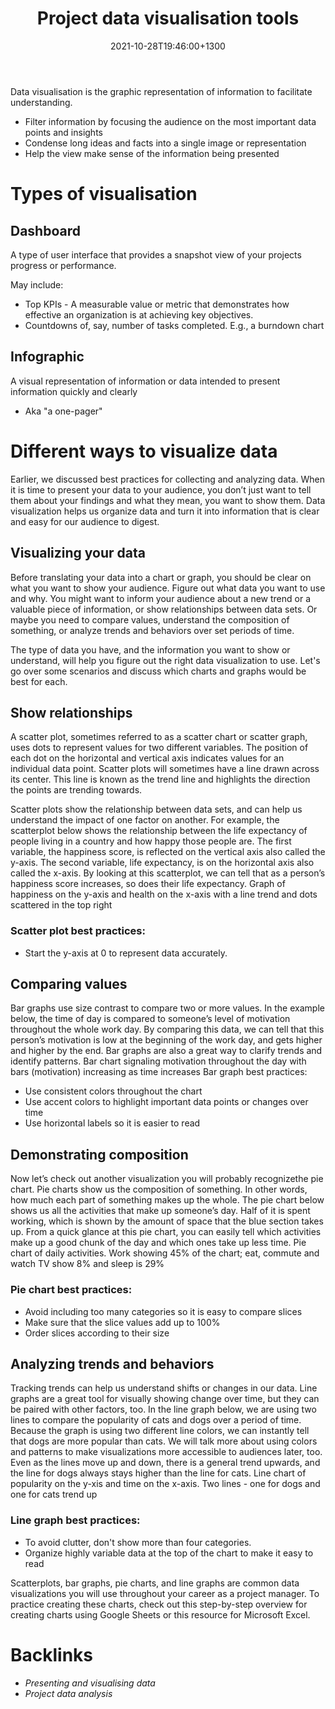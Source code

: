 #+title: Project data visualisation tools
#+date: 2021-10-28T19:46:00+1300
#+lastmod: 2021-10-28T19:46:00+1300
#+categories[]: Zettels
#+tags[]: Coursera Project_management

Data visualisation is the graphic representation of information to facilitate understanding.

- Filter information by focusing the audience on the most important data points and insights
- Condense long ideas and facts into a single image or representation
- Help the view make sense of the information being presented

* Types of visualisation
** Dashboard
A type of user interface that provides a snapshot view of your projects progress or performance.

May include:
- Top KPIs - A measurable value or metric that demonstrates how effective an organization is at achieving key objectives.
- Countdowns of, say, number of tasks completed. E.g., a burndown chart
** Infographic
A visual representation of information or data intended to present information quickly and clearly

- Aka "a one-pager"

* Different ways to visualize data

Earlier, we discussed best practices for collecting and analyzing data. When it is time to present your data to your audience, you don’t just want to tell them about your findings and what they mean, you want to show them. Data visualization helps us organize data and turn it into information that is clear and easy for our audience to digest.

** Visualizing your data

Before translating your data into a chart or graph, you should be clear on what you want to show your audience. Figure out what data you want to use and why. You might want to inform your audience about a new trend or a valuable piece of information, or show relationships between data sets. Or maybe you need to compare values, understand the composition of something, or analyze trends and behaviors over set periods of time.

The type of data you have, and the information you want to show or understand, will help you figure out the right data visualization to use. Let's go over some scenarios and discuss which charts and graphs would be best for each.

** Show relationships

A scatter plot, sometimes referred to as a scatter chart or scatter graph, uses dots to represent values for two different variables. The position of each dot on the horizontal and vertical axis indicates values for an individual data point. Scatter plots will sometimes have a line drawn across its center. This line is known as the trend line and highlights the direction the points are trending towards.

Scatter plots show the relationship between data sets, and can help us understand the impact of one factor on another. For example, the scatterplot below shows the relationship between the life expectancy of people living in a country and how happy those people are. The first variable, the happiness score, is reflected on the vertical axis also called the y-axis. The second variable, life expectancy, is on the horizontal axis also called the x-axis. By looking at this scatterplot, we can tell that as a person’s happiness score increases, so does their life expectancy.
Graph of happiness on the y-axis and health on the x-axis with a line trend and dots scattered in the top right

*** Scatter plot best practices:
- Start the y-axis at 0 to represent data accurately.

** Comparing values

Bar graphs use size contrast to compare two or more values. In the example below, the time of day is compared to someone’s level of motivation throughout the whole work day. By comparing this data, we can tell that this person’s motivation is low at the beginning of the work day, and gets higher and higher by the end. Bar graphs are also a great way to clarify trends and identify patterns.
Bar chart signaling motivation throughout the day with bars (motivation) increasing as time increases
Bar graph best practices:

- Use consistent colors throughout the chart
- Use accent colors to highlight important data points or changes over time
- Use horizontal labels so it is easier to read

** Demonstrating composition

Now let’s check out another visualization you will probably recognizethe pie chart. Pie charts show us the composition of something. In other words, how much each part of something makes up the whole. The pie chart below shows us all the activities that make up someone’s day. Half of it is spent working, which is shown by the amount of space that the blue section takes up. From a quick glance at this pie chart, you can easily tell which activities make up a good chunk of the day and which ones take up less time.
Pie chart of daily activities. Work showing 45% of the chart; eat, commute and watch TV show 8% and sleep is 29%

*** Pie chart best practices:

- Avoid including too many categories so it is easy to compare slices
- Make sure that the slice values add up to 100%
- Order slices according to their size

** Analyzing trends and behaviors

Tracking trends can help us understand shifts or changes in our data. Line graphs are a great tool for visually showing change over time, but they can be paired with other factors, too. In the line graph below, we are using two lines to compare the popularity of cats and dogs over a period of time. Because the graph is using two different line colors, we can instantly tell that dogs are more popular than cats. We will talk more about using colors and patterns to make visualizations more accessible to audiences later, too. Even as the lines move up and down, there is a general trend upwards, and the line for dogs always stays higher than the line for cats.
Line chart of popularity on the y-xis and time on the x-axis. Two lines - one for dogs and one for cats trend up

*** Line graph best practices:

- To avoid clutter, don't show more than four categories.
- Organize highly variable data at the top of the chart to make it easy to read


Scatterplots, bar graphs, pie charts, and line graphs are common data visualizations you will use throughout your career as a project manager. To practice creating these charts, check out this step-by-step overview for creating charts using Google Sheets or this resource for Microsoft Excel.

* Backlinks
- [[{{< ref "202110281938-presenting-and-visualising-data" >}}][Presenting and visualising data]]
- [[{{< ref "202110281934-project-data-analysis" >}}][Project data analysis]]
